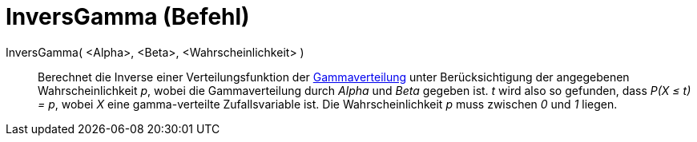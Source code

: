 = InversGamma (Befehl)
:page-en: commands/InverseGamma
ifdef::env-github[:imagesdir: /de/modules/ROOT/assets/images]

InversGamma( <Alpha>, <Beta>, <Wahrscheinlichkeit> )::
  Berechnet die Inverse einer Verteilungsfunktion der https://en.wikipedia.org/wiki/de:Gammaverteilung[Gammaverteilung]
  unter Berücksichtigung der angegebenen Wahrscheinlichkeit _p_, wobei die Gammaverteilung durch _Alpha_ und _Beta_
  gegeben ist.
  _t_ wird also so gefunden, dass _P(X ≤ t) = p_, wobei _X_ eine gamma-verteilte Zufallsvariable ist.
  Die Wahrscheinlichkeit _p_ muss zwischen _0_ und _1_ liegen.
